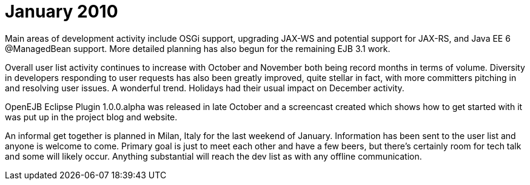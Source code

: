 = January 2010
:jbake-type: page
:jbake-status: published

Main areas of development activity include OSGi support, upgrading JAX-WS and potential support for JAX-RS, and Java EE 6 @ManagedBean support.
More detailed planning has also begun for the remaining EJB 3.1 work.

Overall user list activity continues to increase with October and November both being record months in terms of volume.
Diversity in developers responding to user requests has also been greatly improved, quite stellar in fact, with more committers pitching in and resolving user issues.
A wonderful trend.
Holidays had their usual impact on December activity.

OpenEJB Eclipse Plugin 1.0.0.alpha was released in late October and a screencast created which shows how to get started with it was put up in the project blog and website.

An informal get together is planned in Milan, Italy for the last weekend of January.
Information has been sent to the user list and anyone is welcome to come.
Primary goal is just to meet each other and have a few beers, but there's certainly room for tech talk and some will likely occur.
Anything substantial will reach the dev list as with any offline communication.

